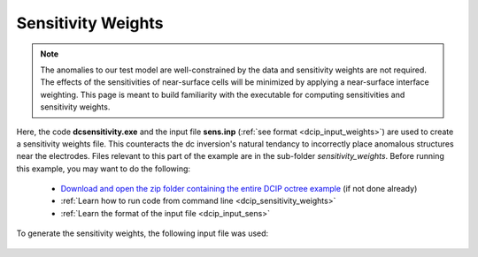 .. _example_sensitivity:

Sensitivity Weights
===================

.. note:: The anomalies to our test model are well-constrained by the data and sensitivity weights are not required. The effects of the sensitivities of near-surface cells will be minimized by applying a near-surface interface weighting. This page is meant to build familiarity with the executable for computing sensitivities and sensitivity weights.


Here, the code **dcsensitivity.exe** and the input file **sens.inp** (:ref:`see format <dcip_input_weights>`) are used to create a sensitivity weights file. This counteracts the dc inversion's natural tendancy to incorrectly place anomalous structures near the electrodes. Files relevant to this part of the example are in the sub-folder *sensitivity_weights*. Before running this example, you may want to do the following:

	- `Download and open the zip folder containing the entire DCIP octree example <https://github.com/ubcgif/DCIPoctree/raw/master/assets/dcipoctree_example.zip>`__ (if not done already)
	- :ref:`Learn how to run code from command line <dcip_sensitivity_weights>`
	- :ref:`Learn the format of the input file <dcip_input_sens>`

To generate the sensitivity weights, the following input file was used:

.. figure:: ../inputfiles/images/create_sens_input.png
     :align: center
     :width: 700


